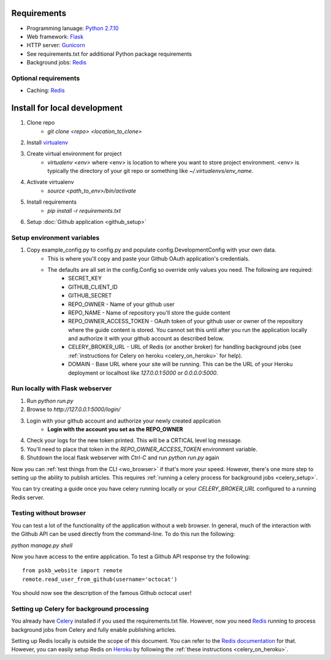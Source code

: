 ============
Requirements
============

* Programming lanuage: `Python 2.7.10 <http://python.org>`_
* Web framework: `Flask <http://flask.pocoo.org>`_
* HTTP server: `Gunicorn <http://gunicorn.org>`_
* See requirements.txt for additional Python package requirements
* Background jobs: `Redis <http://redis.io>`_

---------------------
Optional requirements
---------------------

* Caching: `Redis <http://redis.io>`_

=============================
Install for local development
=============================

1. Clone repo
    * `git clone <repo> <location_to_clone>`
2. Install `virtualenv <https://pypi.python.org/pypi/virtualenv>`_
3. Create virtual environment for project
    * `virtualenv <env>` where <env> is location to where you want to store
      project environment.  <env> is typically the directory of your git repo
      or something like `~/.virtualenvs/env_name`.
4. Activate virtualenv
    * `source <path_to_env>/bin/activate`
5. Install requirements
    * `pip install -r requirements.txt`
6. Setup :doc:`Github application <github_setup>`

---------------------------
Setup environment variables
---------------------------

1. Copy example_config.py to config.py and populate config.DevelopmentConfig with your own data.
    * This is where you'll copy and paste your Github OAuth application's credentials.
    * The defaults are all set in the config.Config so override only values you need.  The following are required:
        * SECRET_KEY
        * GITHUB_CLIENT_ID
        * GITHUB_SECRET
        * REPO_OWNER - Name of your github user
        * REPO_NAME - Name of repository you'll store the guide content
        * REPO_OWNER_ACCESS_TOKEN - OAuth token of your github user or owner of the repository where the guide content is stored. You cannot set this until after you run the application locally and authorize it with your github account as described below.
        * CELERY_BROKER_URL - URL of Redis (or another broker) for handling background jobs (see :ref:`instructions for Celery on heroku <celery_on_heroku>` for help).
        * DOMAIN - Base URL where your site will be running. This can be the URL of your Heroku deployment or localhost like `127.0.0.1:5000` or `0.0.0.0:5000`.

--------------------------------
Run locally with Flask webserver
--------------------------------

1. Run `python run.py`
2. Browse to `http://127.0.0.1:5000/login/`
3. Login with your github account and authorize your newly created application
    * **Login with the account you set as the REPO_OWNER**
4. Check your logs for the new token printed. This will be a CRTICAL level log message.
5. You'll need to place that token in the `REPO_OWNER_ACCESS_TOKEN` environment variable.
6. Shutdown the local flask webserver with `Ctrl-C` and run `python run.py` again

Now you can :ref:`test things from the CLI <wo_browser>` if that's more your speed. However, there's one more step to setting up the ability to publish articles.  This requires :ref:`running a celery process for background jobs <celery_setup>`.

You can try creating a guide once you have celery running locally or your `CELERY_BROKER_URL` configured to a running Redis server.

.. _wo_browser:

-----------------------
Testing without browser
-----------------------

You can test a lot of the functionality of the application without a web
browser.  In general, much of the interaction with the Github API can be used
directly from the command-line.  To do this run the following:

`python manage.py shell`

Now you have access to the entire application.  To test a Github API response
try the following::

    from pskb_website import remote
    remote.read_user_from_github(username='octocat')

You should now see the description of the famous Github octocat user!

.. _celery_setup:

-------------------------------------------
Setting up Celery for background processing
-------------------------------------------

You already have `Celery <http://celeryproject.org>`_ installed if you used the requirements.txt file.  However, now you need `Redis <http://redis.io>`_ running to process background jobs from Celery and fully enable publishing articles.

Setting up Redis locally is outside the scope of this document.  You can refer
to the `Redis documentation <http://redis.io/documentation>`_ for that.
However, you can easily setup Redis on `Heroku <http://heroku.com>`_ by
following the :ref:`these instructions <celery_on_heroku>`.

